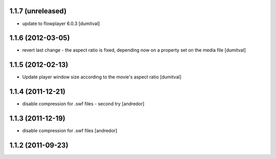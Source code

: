 1.1.7 (unreleased)
------------------
* update to flowplayer 6.0.3 [dumitval]

1.1.6 (2012-03-05)
------------------
* revert last change - the aspect ratio is fixed, depending now on a
  property set on the media file [dumitval]

1.1.5 (2012-02-13)
------------------
* Update player window size according to the movie's aspect ratio [dumitval]

1.1.4 (2011-12-21)
------------------
* disable compression for .swf files - second try [andredor]

1.1.3 (2011-12-19)
------------------
* disable compression for .swf files [andredor]

1.1.2 (2011-09-23)
------------------
